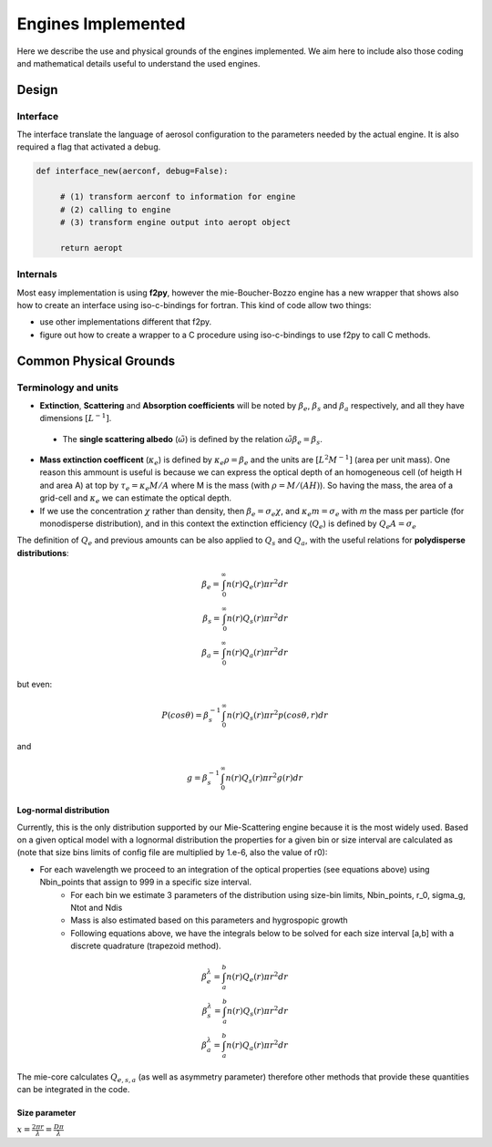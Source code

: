 

Engines Implemented
*******************
Here we describe the use and physical grounds of the engines implemented. We aim here to include also those coding and mathematical details useful to understand the used engines.

Design
======

Interface
---------

The interface translate the language of aerosol configuration to the parameters needed by the actual engine. It is also required a flag that activated a debug.

.. code-block:: python

   def interface_new(aerconf, debug=False):

        # (1) transform aerconf to information for engine
        # (2) calling to engine 
        # (3) transform engine output into aeropt object

        return aeropt

Internals
---------

Most easy implementation is using **f2py**, however the mie-Boucher-Bozzo engine has a new wrapper that shows also how to create an interface using iso-c-bindings for fortran. This kind of code allow two things:

* use other implementations different that f2py.
* figure out how to create a wrapper to a C procedure using iso-c-bindings to use f2py to call C methods.


Common Physical Grounds
=======================


Terminology and units
---------------------

* **Extinction**, **Scattering** and **Absorption coefficients** will be noted by  :math:`\beta_{e}`,  :math:`\beta_{s}` and  :math:`\beta_{a}` respectively, and all they have dimensions :math:`[L^{-1}]`.
 * The **single scattering albedo** (:math:`\tilde{\omega}`) is defined by the relation :math:`\tilde{\omega}\beta_{e}=\beta_{s}`.
* **Mass extinction coefficent** (:math:`\kappa_{e}`) is defined by :math:`\kappa_{e}\rho=\beta_{e}` and the units are :math:`[L^{2}M^{-1}]`  (area per unit mass). One reason this ammount is useful is because we can express the optical depth of an homogeneous cell (of heigth H and area A) at top by :math:`\tau_{e}=\kappa_{e}M/A` where M is the mass (with :math:`\rho=M/(AH)`). So having the mass, the area of a grid-cell and :math:`\kappa_{e}` we can estimate the optical depth.
* If we use the concentration :math:`\chi` rather than density, then :math:`\beta_{e}=\sigma_{e}\chi`, and :math:`\kappa_{e}m=\sigma_{e}` with `m` the mass per particle (for monodisperse distribution), and in this context the extinction efficiency (:math:`Q_{e}`) is defined by :math:`Q_{e}A=\sigma_{e}` 

The definition of :math:`Q_{e}` and previous amounts can be also applied to :math:`Q_{s}` and :math:`Q_{a}`, with the useful relations for **polydisperse distributions**:

.. math::

   \beta_{e} = \int_{0}^{\infty} n(r)Q_{e}(r)\pi r^{2}dr \\
   \beta_{s} = \int_{0}^{\infty} n(r)Q_{s}(r)\pi r^{2}dr \\
   \beta_{a} = \int_{0}^{\infty} n(r)Q_{a}(r)\pi r^{2}dr 

but even:

.. math::

    P(cos \theta)=\beta_{s}^{-1}\int_{0}^{\infty}n(r)Q_{s}(r)\pi r^{2} p(cos \theta, r)dr

and

.. math::

   g = \beta_{s}^{-1}\int_{0}^{\infty} n(r)Q_{s}(r)\pi r^{2}g(r)dr


Log-normal distribution
"""""""""""""""""""""""

Currently, this is the only distribution supported by our Mie-Scattering engine because it is the most widely used. Based on a given optical model with a lognormal distribution the properties for a given bin or size interval are calculated as (note that size bins limits of config file are multiplied by 1.e-6, also the value of r0):

* For each wavelength we proceed to an integration of the optical properties (see equations above) using Nbin_points that assign to 999 in a specific size interval.
    * For each bin we estimate 3 parameters of the distribution using size-bin limits, Nbin_points, r_0, sigma_g, Ntot and Ndis
    * Mass is also estimated based on this parameters and hygrospopic growth
    * Following equations above, we have the integrals below to be solved for each size interval [a,b] with a discrete quadrature (trapezoid method). 

.. math::

   \beta_{e}^{\lambda} = \int_{a}^{b} n(r)Q_{e}(r)\pi r^{2}dr \\
   \beta_{s}^{\lambda} = \int_{a}^{b} n(r)Q_{s}(r)\pi r^{2}dr \\
   \beta_{a}^{\lambda} = \int_{a}^{b} n(r)Q_{a}(r)\pi r^{2}dr 

The mie-core calculates :math:`Q_{e,s,a}` (as well as asymmetry parameter) therefore other methods that provide these quantities can be integrated in the code. 

Size parameter
""""""""""""""

:math:`x=\frac{2\pi r}{\lambda}=\frac{D\pi}{\lambda}`




